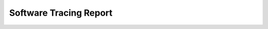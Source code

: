 Software Tracing Report
-----------------------

.. raw:: html
   :file: ../../lobster/out/sw_req_tracing_online_report.html
